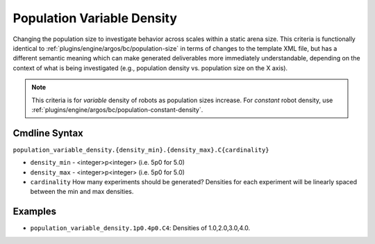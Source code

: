 .. _plugins/engine/argos/bc/population-variable-density:

===========================
Population Variable Density
===========================

Changing the population size to investigate behavior across scales within a
static arena size. This criteria is functionally identical to
:ref:`plugins/engine/argos/bc/population-size` in terms of changes to the
template XML file, but has a different semantic meaning which can make generated
deliverables more immediately understandable, depending on the context of what
is being investigated (e.g., population density vs. population size on the X
axis).

.. NOTE:: This criteria is for `variable` density of robots as population sizes
          increase. For `constant` robot density, use
          :ref:`plugins/engine/argos/bc/population-constant-density`.


Cmdline Syntax
==============

``population_variable_density.{density_min}.{density_max}.C{cardinality}``

- ``density_min`` - <integer>p<integer> (i.e. 5p0 for 5.0)

- ``density_max`` - <integer>p<integer> (i.e. 5p0 for 5.0)

- ``cardinality`` How many experiments should be generated? Densities for each
  experiment will be linearly spaced between the min and max densities.

Examples
========

- ``population_variable_density.1p0.4p0.C4``: Densities of 1.0,2.0,3.0,4.0.

